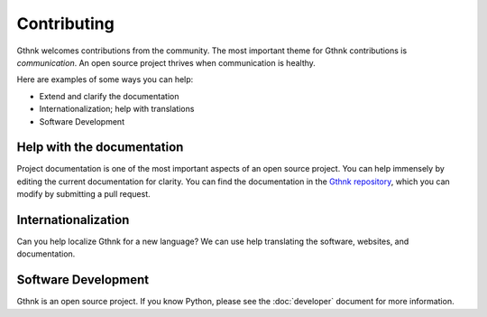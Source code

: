 Contributing
============

Gthnk welcomes contributions from the community.
The most important theme for Gthnk contributions is *communication*.
An open source project thrives when communication is healthy.

Here are examples of some ways you can help:

- Extend and clarify the documentation
- Internationalization; help with translations
- Software Development

Help with the documentation
---------------------------

Project documentation is one of the most important aspects of an open source project.
You can help immensely by editing the current documentation for clarity.
You can find the documentation in the `Gthnk repository <https://github.com/iandennismiller/gthnk/>`_, which you can modify by submitting a pull request.

Internationalization
--------------------

Can you help localize Gthnk for a new language?
We can use help translating the software, websites, and documentation.

Software Development
--------------------

Gthnk is an open source project.
If you know Python, please see the :doc:`developer` document for more information.
